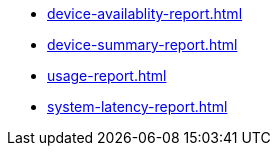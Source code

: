 // SKIP AUTO-CREATE
** xref:device-availablity-report.adoc[]
** xref:device-summary-report.adoc[]
** xref:usage-report.adoc[]
** xref:system-latency-report.adoc[]
